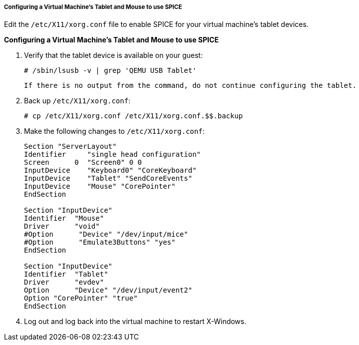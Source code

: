 [[Configuring_a_virtual_machines_tablet_and_mouse_to_use_SPICE]]
===== Configuring a Virtual Machine's Tablet and Mouse to use SPICE

Edit the `/etc/X11/xorg.conf` file to enable SPICE for your virtual machine's tablet devices.


*Configuring a Virtual Machine's Tablet and Mouse to use SPICE*

. Verify that the tablet device is available on your guest:
+
[source,terminal]
----
# /sbin/lsusb -v | grep 'QEMU USB Tablet'
----
 If there is no output from the command, do not continue configuring the tablet.
. Back up `/etc/X11/xorg.conf`: 
+
[source,terminal]
----
# cp /etc/X11/xorg.conf /etc/X11/xorg.conf.$$.backup
----
+
. Make the following changes to `/etc/X11/xorg.conf`:				
+
[source,terminal]
----
Section "ServerLayout"
Identifier     "single head configuration"
Screen      0  "Screen0" 0 0
InputDevice    "Keyboard0" "CoreKeyboard"
InputDevice    "Tablet" "SendCoreEvents"
InputDevice    "Mouse" "CorePointer"
EndSection
							 
Section "InputDevice"
Identifier  "Mouse"
Driver      "void"
#Option      "Device" "/dev/input/mice"
#Option      "Emulate3Buttons" "yes"
EndSection
							 
Section "InputDevice"
Identifier  "Tablet"
Driver      "evdev"
Option      "Device" "/dev/input/event2"
Option "CorePointer" "true"
EndSection 
----

. Log out and log back into the virtual machine to restart X-Windows.


